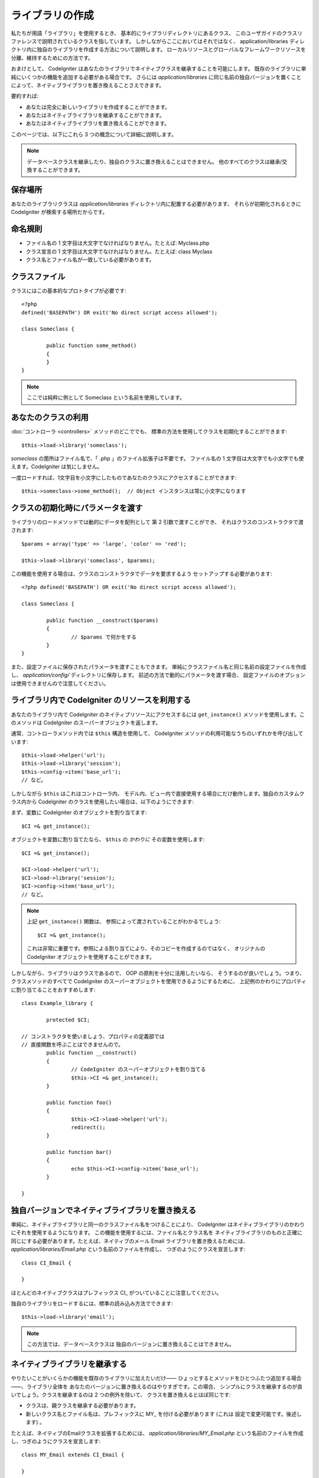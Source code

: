 ################
ライブラリの作成
################

私たちが用語「ライブラリ」を使用するとき、
基本的にライブラリディレクトリにあるクラス、
このユーザガイドのクラスリファレンスで説明されているクラスを指しています。
しかしながらここにおいてはそれではなく、
application/libraries ディレクトリ内に独自のライブラリを作成する方法について説明します。
ローカルリソースとグローバルなフレームワークリソースを分離、維持するためにの方法です。

おまけとして、 CodeIgniter はあなたのライブラリでネイティブクラスを継承することを可能にします。
既存のライブラリに単純にいくつかの機能を追加する必要がある場合です。
さらには
*application/libraries* に同じ名前の独自バージョンを置くことによって、ネイティブライブラリを置き換えることさえできます。

要約すれば:

-  あなたは完全に新しいライブラリを作成することができます。
-  あなたはネイティブライブラリを継承することができます。
-  あなたはネイティブライブラリを置き換えることができます。

このページでは、以下にこれら 3 つの概念について詳細に説明します。

.. note:: データベースクラスを継承したり、独自のクラスに置き換えることはできません。
	他のすべてのクラスは継承/交換することができます。

保存場所
========

あなたのライブラリクラスは *application/libraries*
ディレクトリ内に配置する必要があります、 それらが初期化されるときに CodeIgniter
が検索する場所だからです。

命名規則
========

-  ファイル名の 1 文字目は大文字でなければなりません。たとえば: Myclass.php
-  クラス宣言の 1 文字目は大文字でなければなりません。たとえば: class Myclass
-  クラス名とファイル名が一致している必要があります。

クラスファイル
==============

クラスにはこの基本的なプロトタイプが必要です::

	<?php
	defined('BASEPATH') OR exit('No direct script access allowed'); 

	class Someclass {

		public function some_method()
		{
		}
	}

.. note:: ここでは純粋に例として Someclass という名前を使用しています。

あなたのクラスの利用
====================

:doc:`コントローラ <controllers>` メソッドのどこででも、
標準の方法を使用してクラスを初期化することができます::

	$this->load->library('someclass');

*someclass* の箇所はファイル名で、「 .php 」のファイル拡張子は不要です。
ファイル名の 1 文字目は大文字でも小文字でも使えます。CodeIgniter
は気にしません。

一度ロードすれば、1文字目を小文字にしたものであなたのクラスにアクセスすることができます::

	$this->someclass->some_method();  // Object インスタンスは常に小文字になります

クラスの初期化時にパラメータを渡す
==================================

ライブラリのロードメソッドでは動的にデータを配列として
第 2 引数で渡すことができ、
それはクラスのコンストラクタで渡されます::

	$params = array('type' => 'large', 'color' => 'red');

	$this->load->library('someclass', $params);

この機能を使用する場合は、クラスのコンストラクタでデータを要求するよう
セットアップする必要があります::

	<?php defined('BASEPATH') OR exit('No direct script access allowed');

	class Someclass {

		public function __construct($params)
		{
			// $params で何かをする
		}
	}

また、設定ファイルに保存されたパラメータを渡すこともできます。
単純にクラスファイル名と同じ名前の設定ファイルを作成し、
*application/config/* ディレクトリに保存します。
前述の方法で動的にパラメータを渡す場合、
設定ファイルのオプションは使用できませんので注意してください。

ライブラリ内で CodeIgniter のリソースを利用する
===============================================

あなたのライブラリ内で CodeIgniter のネイティブリソースにアクセスするには
``get_instance()`` メソッドを使用します。このメソッドは CodeIgniter
のスーパーオブジェクトを返します。

通常、コントローラメソッド内では
``$this`` 構造を使用して、 CodeIgniter メソッドの利用可能なうちのいずれかを呼び出しています::

	$this->load->helper('url');
	$this->load->library('session');
	$this->config->item('base_url');
	// など。

しかしながら ``$this`` はこれはコントローラ内、
モデル内、ビュー内で直接使用する場合にだけ動作します。独自のカスタムクラス内から CodeIgniter
のクラスを使用したい場合は、以下のようにできます:

まず、変数に CodeIgniter のオブジェクトを割り当てます::

	$CI =& get_instance();

オブジェクトを変数に割り当てたなら、
``$this`` の *かわりに* その変数を使用します::

	$CI =& get_instance();

	$CI->load->helper('url');
	$CI->load->library('session');
	$CI->config->item('base_url');
	// など。

.. note:: 上記 ``get_instance()`` 関数は、
	参照によって渡されていることがわかるでしょう::
	
		$CI =& get_instance();

	これは非常に重要です。参照による割り当てにより、そのコピーを作成するのではなく、
	オリジナルの CodeIgniter オブジェクトを使用することができます。

しかしながら、ライブラリはクラスであるので、 OOP の原則を十分に活用したいなら、
そうするのが良いでしょう。つまり、クラスメソッドのすべてで
CodeIgniter のスーパーオブジェクトを使用できるようにするために、
上記例のかわりにプロパティに割り当てることをおすすめします::

	class Example_library {

		protected $CI;

        // コンストラクタを使いましょう、プロパティの定義部では
        // 直接関数を呼ぶことはできませんので。
		public function __construct()
		{
			// CodeIgniter のスーパーオブジェクトを割り当てる
			$this->CI =& get_instance();
		}

		public function foo()
		{
			$this->CI->load->helper('url');
			redirect();
		}

		public function bar()
		{
			echo $this->CI->config->item('base_url');
		}

	}

独自バージョンでネイティブライブラリを置き換える
================================================

単純に、ネイティブライブラリと同一のクラスファイル名をつけることにより、
CodeIgniter はネイティブライブラリのかわりにそれを使用するようになります。
この機能を使用するには、ファイル名とクラス名を
ネイティブライブラリのものと正確に同じにする必要があります。たとえば、ネイティブのメール Email
ライブラリを置き換えるためには、 *application/libraries/Email.php* という名前のファイルを作成し、
つぎのようにクラスを宣言します::

	class CI_Email {
	
	}

ほとんどのネイティブクラスはプレフィックス CI\_ がついていることに注意してください。

独自のライブラリをロードするには、標準の読み込み方法でできます::

	$this->load->library('email');

.. note:: この方法では、データベースクラスは
	独自のバージョンに置き換えることはできません。

ネイティブライブラリを継承する
==============================

やりたいことがいくらかの機能を既存のライブラリに加えたいだけ――
ひょっとするとメソッドをひとつふたつ追加する場合――、ライブラリ全体を
あなたのバージョンに置き換えるのはやりすぎです。この場合、
シンプルにクラスを継承するのが良いでしょう。クラスを継承するのは 2 つの例外を除いて、
クラスを置き換えるとほぼ同じです:

-  クラスは、親クラスを継承する必要があります。
-  新しいクラス名とファイル名は、プレフィックスに MY\_ を付ける必要があります (これは
   設定で変更可能です。後述します) 。

たとえば、ネイティブのEmailクラスを拡張するためには、
*application/libraries/MY_Email.php* という名前のファイルを作成し、つぎのようにクラスを宣言します::

	class MY_Email extends CI_Email {

	}

クラスのコンストラクタを使用する必要がある場合、
親クラスのコンストラクタを呼び出していることを確認してください::

	class MY_Email extends CI_Email {

		public function __construct($config = array())
		{
			parent::__construct($config);
		}

	}

.. note:: すべてのライブラリでコンストラクタが同じ (または任意の) パラメータが
	あるわけではありません。それを実装する方法を確認するため、
	まずは継承するライブラリを見てみてください。

サブクラスをロードする
----------------------

サブクラスをロードするには、通常使用されている標準的な構文を使用します。
プレフィックスを　つ　け　な　い　で　ください。たとえば、上記の例、
Email クラスを拡張継承したものをロードするには次のようにします::

	$this->load->library('email');

一度ロードすれば、継承元クラスを普通に使う場合と同じように、
クラス変数を使用します。Emailクラスの場合、
すべての呼び出しが次のようになります::

	$this->email->some_method();

独自のプレフィックスを設定する
------------------------------

サブクラスに独自のプレフィックスを設定するには
*application/config/config.php* ファイルを開いて、次の項目を探してください::

	$config['subclass_prefix'] = 'MY_';

すべての標準の CodeIgniter のライブラリはプレフィックスに CI\_
がついていますので、これは　使　わ　な　い　よ　う　ご注意ください。